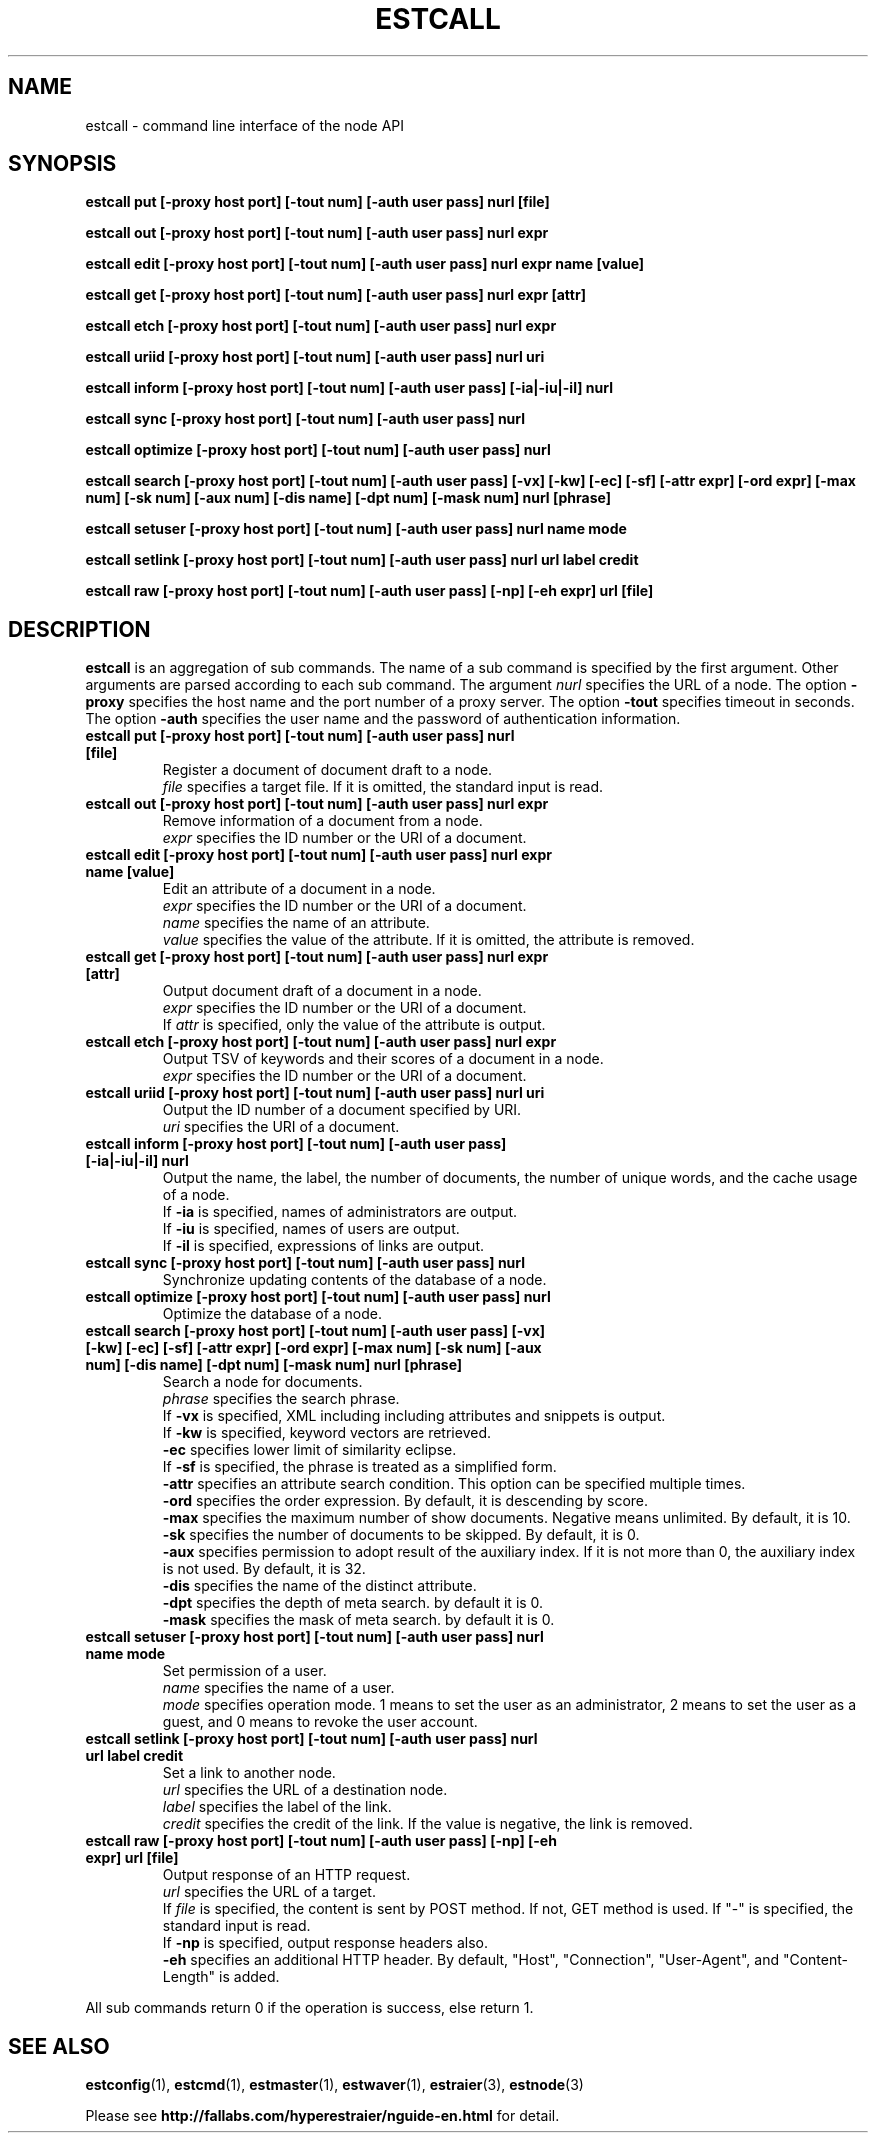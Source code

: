 .TH ESTCALL 1 "2007-03-06" "Man Page" "Hyper Estraier"

.SH NAME
estcall \- command line interface of the node API

.SH SYNOPSIS
.PP
.B estcall put [\-proxy host port] [\-tout num] [\-auth user pass] nurl [file]
.PP
.B estcall out [\-proxy host port] [\-tout num] [\-auth user pass] nurl expr
.PP
.B estcall edit [\-proxy host port] [\-tout num] [\-auth user pass] nurl expr name [value]
.PP
.B estcall get [\-proxy host port] [\-tout num] [\-auth user pass] nurl expr [attr]
.PP
.B estcall etch [\-proxy host port] [\-tout num] [\-auth user pass] nurl expr
.PP
.B estcall uriid [\-proxy host port] [\-tout num] [\-auth user pass] nurl uri
.PP
.B estcall inform [\-proxy host port] [\-tout num] [\-auth user pass] [\-ia|\-iu|\-il] nurl
.PP
.B estcall sync [\-proxy host port] [\-tout num] [\-auth user pass] nurl
.PP
.B estcall optimize [\-proxy host port] [\-tout num] [\-auth user pass] nurl
.PP
.B estcall search [\-proxy host port] [\-tout num] [\-auth user pass] [\-vx] [\-kw] [\-ec] [\-sf] [\-attr expr] [\-ord expr] [\-max num] [\-sk num] [\-aux num] [\-dis name] [\-dpt num] [\-mask num] nurl [phrase]
.PP
.B estcall setuser [\-proxy host port] [\-tout num] [\-auth user pass] nurl name mode
.PP
.B estcall setlink [\-proxy host port] [\-tout num] [\-auth user pass] nurl url label credit
.PP
.B estcall raw [\-proxy host port] [\-tout num] [\-auth user pass] [\-np] [\-eh expr] url [file]

.SH DESCRIPTION
.PP
.B estcall
is an aggregation of sub commands.  The name of a sub command is specified by the first argument.  Other arguments are parsed according to each sub command.  The argument
.I nurl
specifies the URL of a node.  The option
.B \-proxy
specifies the host name and the port number of a proxy server.  The option
.B \-tout
specifies timeout in seconds.  The option
.B \-auth
specifies the user name and the password of authentication information.
.TP
.B estcall put [\-proxy host port] [\-tout num] [\-auth user pass] nurl [file]
Register a document of document draft to a node.
.br
.I file
specifies a target file.  If it is omitted, the standard input is read.
.TP
.B estcall out [\-proxy host port] [\-tout num] [\-auth user pass] nurl expr
Remove information of a document from a node.
.br
.I expr
specifies the ID number or the URI of a document.
.TP
.B estcall edit [\-proxy host port] [\-tout num] [\-auth user pass] nurl expr name [value]
Edit an attribute of a document in a node.
.br
.I expr
specifies the ID number or the URI of a document.
.br
.I name
specifies the name of an attribute.
.br
.I value
specifies the value of the attribute.  If it is omitted, the attribute is removed.
.TP
.B estcall get [\-proxy host port] [\-tout num] [\-auth user pass] nurl expr [attr]
Output document draft of a document in a node.
.br
.I expr
specifies the ID number or the URI of a document.
.br
If
.I attr
is specified, only the value of the attribute is output.
.TP
.B estcall etch [\-proxy host port] [\-tout num] [\-auth user pass] nurl expr
Output TSV of keywords and their scores of a document in a node.
.br
.I expr
specifies the ID number or the URI of a document.
.TP
.B estcall uriid [\-proxy host port] [\-tout num] [\-auth user pass] nurl uri
Output the ID number of a document specified by URI.
.br
.I uri
specifies the URI of a document.
.TP
.B estcall inform [\-proxy host port] [\-tout num] [\-auth user pass] [\-ia|\-iu|\-il] nurl
Output the name, the label, the number of documents, the number of unique words, and the cache usage of a node.
.br
If
.B \-ia
is specified, names of administrators are output.
.br
If
.B \-iu
is specified, names of users are output.
.br
If
.B \-il
is specified, expressions of links are output.
.TP
.B estcall sync [\-proxy host port] [\-tout num] [\-auth user pass] nurl
Synchronize updating contents of the database of a node.
.TP
.B estcall optimize [\-proxy host port] [\-tout num] [\-auth user pass] nurl
Optimize the database of a node.
.TP
.B estcall search [\-proxy host port] [\-tout num] [\-auth user pass] [\-vx] [\-kw] [\-ec] [\-sf] [\-attr expr] [\-ord expr] [\-max num] [\-sk num] [\-aux num] [\-dis name] [\-dpt num] [\-mask num] nurl [phrase]
Search a node for documents.
.br
.I phrase
specifies the search phrase.
.br
If
.B \-vx
is specified, XML including including attributes and snippets is output.
.br
If
.B \-kw
is specified, keyword vectors are retrieved.
.br
.B \-ec
specifies lower limit of similarity eclipse.
.br
If
.B \-sf
is specified, the phrase is treated as a simplified form.
.br
.B \-attr
specifies an attribute search condition.  This option can be specified multiple times.
.br
.B \-ord
specifies the order expression.  By default, it is descending by score.
.br
.B \-max
specifies the maximum number of show documents.  Negative means unlimited.  By default, it is 10.
.br
.B \-sk
specifies the number of documents to be skipped.  By default, it is 0.
.br
.B \-aux
specifies permission to adopt result of the auxiliary index.  If it is not more than 0, the auxiliary index is not used.  By default, it is 32.
.br
.B -dis
specifies the name of the distinct attribute.
.br
.B \-dpt
specifies the depth of meta search.  by default it is 0.
.br
.B \-mask
specifies the mask of meta search.  by default it is 0.
.TP
.B estcall setuser [\-proxy host port] [\-tout num] [\-auth user pass] nurl name mode
Set permission of a user.
.br
.I name
specifies the name of a user.
.br
.I mode
specifies operation mode.  1 means to set the user as an administrator, 2 means to set the user as a guest, and 0 means to revoke the user account.
.TP
.B estcall setlink [\-proxy host port] [\-tout num] [\-auth user pass] nurl url label credit
Set a link to another node.
.br
.I url
specifies the URL of a destination node.
.br
.I label
specifies the label of the link.
.br
.I credit
specifies the credit of the link.  If the value is negative, the link is removed.
.TP
.B estcall raw [\-proxy host port] [\-tout num] [\-auth user pass] [\-np] [\-eh expr] url [file]
Output response of an HTTP request.
.br
.I url
specifies the URL of a target.
.br
If
.I file
is specified, the content is sent by POST method.  If not, GET method is used.  If "\-" is specified, the standard input is read.
.br
If
.B \-np
is specified, output response headers also.
.br
.B \-eh
specifies an additional HTTP header.  By default, "Host", "Connection", "User\-Agent", and "Content\-Length" is added.
.PP
All sub commands return 0 if the operation is success, else return 1.

.SH SEE ALSO
.PP
.BR estconfig (1),
.BR estcmd (1),
.BR estmaster (1),
.BR estwaver (1),
.BR estraier (3),
.BR estnode (3)
.PP
Please see
.B http://fallabs.com/hyperestraier/nguide-en.html
for detail.
